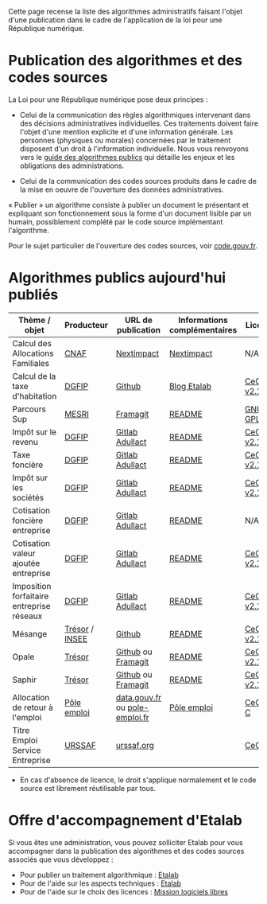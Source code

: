Cette page recense la liste des algorithmes administratifs faisant l'objet d'une publication dans le cadre de l'application de la loi pour une République numérique.

* Publication des algorithmes et des codes sources

La Loi pour une République numérique pose deux principes :

- Celui de la communication des règles algorithmiques intervenant dans des décisions administratives individuelles. Ces traitements doivent faire l'objet d'une mention explicite et d'une information générale.  Les personnes (physiques ou morales) concernées par le traitement disposent d'un droit à l'information individuelle. Nous vous renvoyons vers le [[https://github.com/etalab/etalab/blob/master/guide-des-algorithmes-publics.md][guide des algorithmes publics]] qui détaille les enjeux et les obligations des administrations.

- Celui de la communication des codes sources produits dans le cadre de la mise en oeuvre de l'ouverture des données administratives.

« Publier » un algorithme consiste à publier un document le présentant et expliquant son fonctionnement sous la forme d'un document lisible par un humain, possiblement complété par le code source implémentant l'algorithme.

Pour le sujet particulier de l'ouverture des codes sources, voir [[https://code.gouv.fr][code.gouv.fr]].

* Algorithmes publics aujourd'hui publiés

| Thème / objet                             | Producteur     | URL de publication             | Informations complémentaires | Licence     |
|-------------------------------------------+----------------+--------------------------------+------------------------------+-------------|
| Calcul des Allocations Familiales         | [[http://www.caf.fr/][CNAF]]           | [[https://cdn2.nextinpact.com/medias/code-source-cnaf.zip][Nextimpact]]                     | [[https://www.nextinpact.com/news/106298-les-allocations-familales-nous-ouvrent-code-source-leur-calculateur-daides.htm][Nextimpact]]                   | N/A*        |
| Calcul de la taxe d'habitation            | [[https://www.economie.gouv.fr/dgfip][DGFIP]]          | [[https://github.com/etalab/taxe-habitation][Github]]                         | [[https://www.etalab.gouv.fr/temoignage-peut-on-recoder-la-loi-lexemple-de-la-taxe-dhabitation][Blog Etalab]]                  | [[https://github.com/DGTresor/Opale/blob/master/LICENSE][CeCILL v2.1]] |
| Parcours Sup                              | [[http://www.enseignementsup-recherche.gouv.fr/][MESRI]]          | [[https://framagit.org/parcoursup/algorithmes-de-parcoursup][Framagit]]                       | [[https://framagit.org/parcoursup/algorithmes-de-parcoursup/blob/master/README.md][README]]                       | [[https://framagit.org/parcoursup/algorithmes-de-parcoursup/blob/master/LICENSE][GNU GPL v3]]  |
| Impôt sur le revenu                       | [[https://www.economie.gouv.fr/dgfip][DGFIP]]          | [[https://gitlab.adullact.net/dgfip/ir-calcul][Gitlab Adullact]]                | [[https://gitlab.adullact.net/dgfip/ir-calcul#readme-du-projet][README]]                       | [[https://github.com/DGTresor/Opale/blob/master/LICENSE][CeCILL v2.1]] |
| Taxe foncière                             | [[https://www.economie.gouv.fr/dgfip][DGFIP]]          | [[https://gitlab.adullact.net/dgfip/taxe_fonciere][Gitlab Adullact]]                | [[https://gitlab.adullact.net/dgfip/taxe_fonciere/-/blob/master/readme][README]]                       | [[https://gitlab.adullact.net/dgfip/taxe_fonciere/-/blob/master/LICENSE][CeCILL v2.1]] |
| Impôt sur les sociétés                    | [[https://www.economie.gouv.fr/dgfip][DGFIP]]          | [[https://gitlab.adullact.net/dgfip/calculette-impot-societes][Gitlab Adullact]]                | [[https://gitlab.adullact.net/dgfip/calculette-impot-societes/-/blob/master/README.md][README]]                       | [[https://gitlab.adullact.net/dgfip/calculette-impot-societes/-/blob/master/LICENSE][CeCILL v2.1]] |
| Cotisation foncière entreprise            | [[https://www.economie.gouv.fr/dgfip][DGFIP]]          | [[https://gitlab.adullact.net/dgfip/cotisation_fonciere_entreprises][Gitlab Adullact]]                | [[https://gitlab.adullact.net/dgfip/cotisation_fonciere_entreprises/-/blob/master/README.md][README]]                       | N/A*        |
| Cotisation valeur ajoutée entreprise      | [[https://www.economie.gouv.fr/dgfip][DGFIP]]          | [[https://gitlab.adullact.net/dgfip/cotisation_valeur_ajoutee_entreprises][Gitlab Adullact]]                | [[https://gitlab.adullact.net/dgfip/cotisation_valeur_ajoutee_entreprises/-/blob/master/README.md][README]]                       | [[https://gitlab.adullact.net/dgfip/cotisation_valeur_ajoutee_entreprises/-/blob/master/LICENSE][CeCILL v2.1]] |
| Imposition forfaitaire entreprise réseaux | [[https://www.economie.gouv.fr/dgfip][DGFIP]]          | [[https://gitlab.adullact.net/dgfip/imposition_forfaitaire_entreprises_reseaux][Gitlab Adullact]]                | [[https://gitlab.adullact.net/dgfip/ir-calcul#readme-du-projet][README]]                       | [[https://gitlab.adullact.net/dgfip/imposition_forfaitaire_entreprises_reseaux/-/blob/master/LICENSE][CeCILL v2.1]] |
| Mésange                                   | [[https://www.tresor.economie.gouv.fr/][Trésor]] / [[https://www.insee.fr][INSEE]] | [[https://github.com/InseeFr/Mesange][Github]]                         | [[https://github.com/InseeFr/Mesange/blob/master/README.md][README]]                       | [[https://github.com/DGTresor/Opale/blob/master/LICENSE][CeCILL v2.1]] |
| Opale                                     | [[https://www.tresor.economie.gouv.fr/][Trésor]]         | [[https://github.com/DGTresor/Opale][Github]] ou [[https://framagit.org/DGTresor/Opale][Framagit]]             | [[https://github.com/DGTresor/Opale/blob/master/README.md][README]]                       | [[https://github.com/DGTresor/Opale/blob/master/LICENSE][CeCILL v2.1]] |
| Saphir                                    | [[https://www.tresor.economie.gouv.fr/][Trésor]]         | [[https://github.com/DGTresor/Saphir][Github]] ou [[https://framagit.org/DGTresor/Saphir][Framagit]]             | [[https://github.com/DGTresor/Saphir/blob/master/README.md][README]]                       | [[https://github.com/DGTresor/Opale/blob/master/LICENSE][CeCILL v2.1]] |
| Allocation de retour à l'emploi           | [[https://www.pole-emploi.fr][Pôle emploi]]    | [[https://www.data.gouv.fr/fr/datasets/calcul-de-lallocation-daide-au-retour-a-lemploi-are/][data.gouv.fr]] ou [[https://www.pole-emploi.fr/candidat/algorithmes-@/index.jspz?id=568707][pole-emploi.fr]] | [[https://www.pole-emploi.fr/candidat/algorithmes-@/index.jspz?id=568707][Pôle emploi]]                  | [[http://www.cecill.info/licences/Licence_CeCILL-C_V1-fr.html][CeCILL-C]]    |
| Titre Emploi Service Entreprise           | [[https://www.urssaf.org][URSSAF]]         | [[https://www.urssaf.org/home/tese-code-source.html][urssaf.org]]                     |                              | [[http://www.cecill.info/licences/Licence_CeCILL_V2.1-fr.html][CeCILL]]      |

 * En cas d'absence de licence, le droit s'applique normalement et le code source est librement réutilisable par tous.

* Offre d'accompagnement d'Etalab

Si vous êtes une administration, vous pouvez solliciter Etalab pour vous accompagner dans la publication des algorithmes et des codes sources associés que vous développez :

- Pour publier un traitement algorithmique : [[mailto:lab-ia@data.gouv.fr][Etalab]]
- Pour de l'aide sur les aspects techniques : [[mailto:lab-ia@data.gouv.fr][Etalab]]
- Pour de l'aide sur le choix des licences : [[mailto:contact@code.gouv.fr][Mission logiciels libres]]
